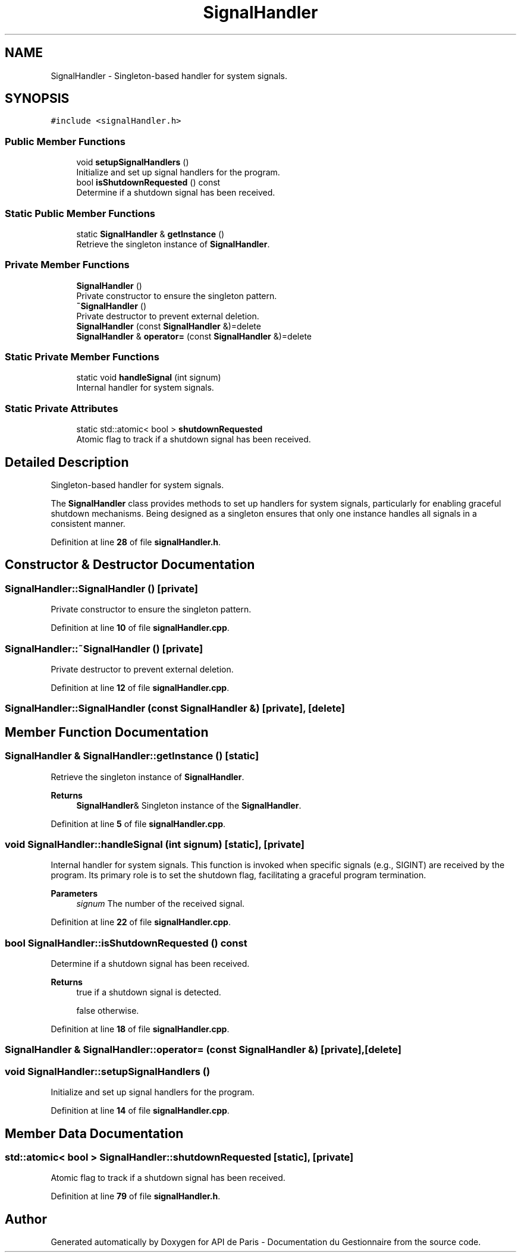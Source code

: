 .TH "SignalHandler" 3 "Fri Sep 22 2023" "Version v0.1" "API de Paris - Documentation du Gestionnaire" \" -*- nroff -*-
.ad l
.nh
.SH NAME
SignalHandler \- Singleton-based handler for system signals\&.  

.SH SYNOPSIS
.br
.PP
.PP
\fC#include <signalHandler\&.h>\fP
.SS "Public Member Functions"

.in +1c
.ti -1c
.RI "void \fBsetupSignalHandlers\fP ()"
.br
.RI "Initialize and set up signal handlers for the program\&. "
.ti -1c
.RI "bool \fBisShutdownRequested\fP () const"
.br
.RI "Determine if a shutdown signal has been received\&. "
.in -1c
.SS "Static Public Member Functions"

.in +1c
.ti -1c
.RI "static \fBSignalHandler\fP & \fBgetInstance\fP ()"
.br
.RI "Retrieve the singleton instance of \fBSignalHandler\fP\&. "
.in -1c
.SS "Private Member Functions"

.in +1c
.ti -1c
.RI "\fBSignalHandler\fP ()"
.br
.RI "Private constructor to ensure the singleton pattern\&. "
.ti -1c
.RI "\fB~SignalHandler\fP ()"
.br
.RI "Private destructor to prevent external deletion\&. "
.ti -1c
.RI "\fBSignalHandler\fP (const \fBSignalHandler\fP &)=delete"
.br
.ti -1c
.RI "\fBSignalHandler\fP & \fBoperator=\fP (const \fBSignalHandler\fP &)=delete"
.br
.in -1c
.SS "Static Private Member Functions"

.in +1c
.ti -1c
.RI "static void \fBhandleSignal\fP (int signum)"
.br
.RI "Internal handler for system signals\&. "
.in -1c
.SS "Static Private Attributes"

.in +1c
.ti -1c
.RI "static std::atomic< bool > \fBshutdownRequested\fP"
.br
.RI "Atomic flag to track if a shutdown signal has been received\&. "
.in -1c
.SH "Detailed Description"
.PP 
Singleton-based handler for system signals\&. 

The \fBSignalHandler\fP class provides methods to set up handlers for system signals, particularly for enabling graceful shutdown mechanisms\&. Being designed as a singleton ensures that only one instance handles all signals in a consistent manner\&. 
.PP
Definition at line \fB28\fP of file \fBsignalHandler\&.h\fP\&.
.SH "Constructor & Destructor Documentation"
.PP 
.SS "SignalHandler::SignalHandler ()\fC [private]\fP"

.PP
Private constructor to ensure the singleton pattern\&. 
.PP
Definition at line \fB10\fP of file \fBsignalHandler\&.cpp\fP\&.
.SS "SignalHandler::~SignalHandler ()\fC [private]\fP"

.PP
Private destructor to prevent external deletion\&. 
.PP
Definition at line \fB12\fP of file \fBsignalHandler\&.cpp\fP\&.
.SS "SignalHandler::SignalHandler (const \fBSignalHandler\fP &)\fC [private]\fP, \fC [delete]\fP"

.SH "Member Function Documentation"
.PP 
.SS "\fBSignalHandler\fP & SignalHandler::getInstance ()\fC [static]\fP"

.PP
Retrieve the singleton instance of \fBSignalHandler\fP\&. 
.PP
\fBReturns\fP
.RS 4
\fBSignalHandler\fP& Singleton instance of the \fBSignalHandler\fP\&. 
.RE
.PP

.PP
Definition at line \fB5\fP of file \fBsignalHandler\&.cpp\fP\&.
.SS "void SignalHandler::handleSignal (int signum)\fC [static]\fP, \fC [private]\fP"

.PP
Internal handler for system signals\&. This function is invoked when specific signals (e\&.g\&., SIGINT) are received by the program\&. Its primary role is to set the shutdown flag, facilitating a graceful program termination\&.
.PP
\fBParameters\fP
.RS 4
\fIsignum\fP The number of the received signal\&. 
.RE
.PP

.PP
Definition at line \fB22\fP of file \fBsignalHandler\&.cpp\fP\&.
.SS "bool SignalHandler::isShutdownRequested () const"

.PP
Determine if a shutdown signal has been received\&. 
.PP
\fBReturns\fP
.RS 4
true if a shutdown signal is detected\&. 
.PP
false otherwise\&. 
.RE
.PP

.PP
Definition at line \fB18\fP of file \fBsignalHandler\&.cpp\fP\&.
.SS "\fBSignalHandler\fP & SignalHandler::operator= (const \fBSignalHandler\fP &)\fC [private]\fP, \fC [delete]\fP"

.SS "void SignalHandler::setupSignalHandlers ()"

.PP
Initialize and set up signal handlers for the program\&. 
.PP
Definition at line \fB14\fP of file \fBsignalHandler\&.cpp\fP\&.
.SH "Member Data Documentation"
.PP 
.SS "std::atomic< bool > SignalHandler::shutdownRequested\fC [static]\fP, \fC [private]\fP"

.PP
Atomic flag to track if a shutdown signal has been received\&. 
.PP
Definition at line \fB79\fP of file \fBsignalHandler\&.h\fP\&.

.SH "Author"
.PP 
Generated automatically by Doxygen for API de Paris - Documentation du Gestionnaire from the source code\&.
